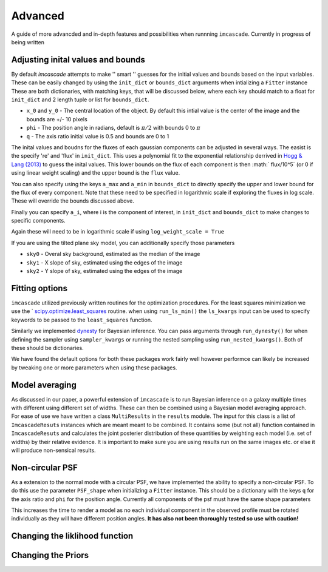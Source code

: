 Advanced
=========

A guide of more advancded and in-depth features and possibilities when runnning ``imcascade``. Currently in progress of being written

Adjusting inital values and bounds
----------------------------------
By default `imcascade` attempts to make  '' smart '' guesses for the initial
values and bounds based on the input variables. These can be easily changed by
using the ``init_dict`` or ``bounds_dict`` arguments when intializing a ``Fitter`` instance
These are both dictionaries, with matching keys, that will be discussed below, where each key should match to a
float for ``init_dict`` and 2 length tuple or list for ``bounds_dict``.

* ``x_0`` and ``y_0`` - The central location of the object. By default this intial value is the center of the image and the bounds are +/- 10 pixels

* ``phi`` - The position angle in radians, default is :math:`\pi/2` with bounds 0 to :math:`\pi`

* ``q`` - The axis ratio initial value is 0.5 and bounds are 0 to 1

The inital values and boudns for the fluxes of each gaussian components can be
adjusted in several ways. The easist is the specify 're' and 'flux' in ``init_dict``.
This uses a polynomial fit to the exponential relationship derrived in
`Hogg & Lang (2013) <https://ui.adsabs.harvard.edu/abs/2013PASP..125..719H/abstract>`_
to guess the inital values. This lower bounds on the flux of each component is
then :math:` flux/10^5` (or 0 if using linear weight scaling) and the upper bound is the ``flux`` value.

You can also specify using the keys ``a_max`` and ``a_min`` in ``bounds_dict`` to
directly specify the upper and lower bound for the flux of every component. Note that these need to
be specified in logarithmic scale if exploring the fluxes in log scale. These will override the bounds discussed above.

Finally you can specify ``a_i``, where i is the component of interest, in
``init_dict`` and ``bounds_dict`` to make changes to specific components.

Again these will need to be in logarithmic scale if using ``log_weight_scale = True``

If you are using the tilted plane sky model, you can additionally specify those parameters

* ``sky0`` - Overal sky background, estimated as the median of the image

* ``sky1`` - X slope of sky, estimated using the edges of the image

* ``sky2`` - Y slope of sky, estimated using the edges of the image

Fitting options
---------------

``imcascade`` utilized previously written routines for the optimization procedures. For the least squares
minimization we use the ` `scipy.optimize.least_squares <https://docs.scipy.org/doc/scipy/reference/generated/scipy.optimize.least_squares.html>`_
routine. when using ``run_ls_min()`` the ``ls_kwargs`` input can be used to specify keywords to be passed to the ``least_squares`` function.

Similarly we implemented `dynesty <https://dynesty.readthedocs.io/en/latest/>`_ for Bayesian inference. You can pass arguments through ``run_dynesty()``
for when defining the sampler  using ``sampler_kwargs`` or running the nested sampling using ``run_nested_kwargs()``. Both of these should be dictionaries.


We have found the default options for both these packages work fairly well however performce can likely be increased by tweaking one or more
parameters when using these packages.

Model averaging
---------------

As discussed in our paper, a powerful extension of ``imcascade`` is to run Bayesian inference on a galaxy multiple times with different
using different set of widths. These can then be combined using a Bayesian model averaging approach. For ease of use we have written a
class ``MultiResults`` in the ``results`` module. The input for this class is a list of ``ImcascadeResuts`` instances which are meant meant
to be combined. It contains some (but not all) function contained in ``ImcascadeResuts`` and calculates the joint posterier distribution of
these quantities by weighting each model (i.e. set of widths) by their relative evidence. It is important to make sure you are using results
run on the same images etc. or else it will produce non-sensical results.

Non-circular PSF
----------------

As a extension to the normal mode with a circular PSF, we have implemented the ability to specify a non-circular PSF. To do this use the
parameter ``PSF_shape`` when initializing a ``Fitter`` instance. This should be a dictionary with the keys ``q`` for the axis ratio
and ``phi`` for the position angle. Currently all components of the psf must have the same shape parameters

This increases the time to render a model as no each individual component in the observed profile must be rotated individually
as they will have different position angles. **It has also not been thoroughly tested so use with caution!**


Changing the liklihood function
-------------------------------


Changing the Priors
--------------------
